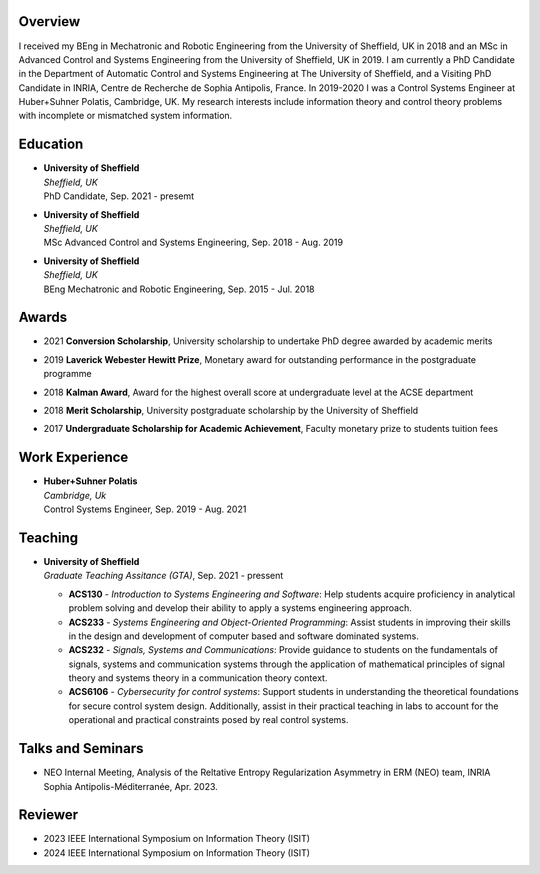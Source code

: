 .. title: 
.. slug: Biography
.. date: 2022-10-07 11:58:10 UTC+01:00
.. tags: 
.. category: 
.. link: 
.. description: 
.. type: text


--------
Overview
--------
I received my BEng in Mechatronic and Robotic Engineering from the University of Sheffield, UK in 2018 and an MSc in Advanced Control and Systems Engineering from the University of Sheffield, UK in 2019. I am currently a PhD Candidate in the Department of Automatic Control and Systems Engineering at The University of Sheffield, and a Visiting PhD Candidate in INRIA, Centre de Recherche de Sophia Antipolis, France.
In 2019-2020 I was a Control Systems Engineer at Huber+Suhner Polatis, Cambridge, UK. My research interests include information theory and control theory problems with incomplete or mismatched system information.


---------
Education
---------
* | **University of Sheffield**
  | *Sheffield, UK*
  | PhD Candidate, Sep. 2021 - presemt
  
* | **University of Sheffield**
  | *Sheffield, UK*
  | MSc  Advanced Control and Systems Engineering, Sep. 2018 - Aug. 2019
  
* | **University of Sheffield**
  | *Sheffield, UK*
  | BEng Mechatronic and Robotic Engineering, Sep. 2015 - Jul. 2018


----------------
Awards
----------------
* | 2021 **Conversion Scholarship**, University scholarship to undertake PhD degree awarded by academic merits
* | 2019 **Laverick Webester Hewitt Prize**, Monetary award for outstanding performance in the postgraduate programme
* | 2018 **Kalman Award**, Award for the highest overall score at undergraduate level at the ACSE department
* | 2018 **Merit Scholarship**, University postgraduate scholarship by the University of Sheffield
* | 2017 **Undergraduate Scholarship for Academic Achievement**, Faculty monetary prize to students tuition fees
 

---------------
Work Experience
---------------
* | **Huber+Suhner Polatis**
  | *Cambridge, Uk*
  | Control Systems Engineer, Sep. 2019 - Aug. 2021

  
--------
Teaching
--------
* | **University of Sheffield**
  | *Graduate Teaching Assitance (GTA)*, Sep. 2021 - pressent
  
  * **ACS130** - *Introduction to Systems Engineering and Software*: Help students acquire proficiency in analytical problem solving and develop their ability to apply a systems engineering approach.
  * **ACS233** - *Systems Engineering and Object-Oriented Programming*: Assist students in improving their skills in the design and development of computer based and software dominated systems.
  * **ACS232** - *Signals, Systems and Communications*: Provide guidance to students on the fundamentals of signals, systems and communication systems through the application of mathematical principles of signal theory and systems theory in a communication theory context.
  * **ACS6106** - *Cybersecurity for control systems*: Support students in understanding the theoretical foundations for secure control system design. Additionally, assist in their practical teaching in labs to account for the operational and practical constraints posed by real control systems.

------------------
Talks and Seminars
------------------
* NEO Internal Meeting, Analysis of the Reltative Entropy Regularization Asymmetry in ERM (NEO) team, INRIA Sophia Antipolis-Méditerranée, Apr. 2023.

------------------
Reviewer
------------------
* 2023 IEEE International Symposium on Information Theory (ISIT)
* 2024 IEEE International Symposium on Information Theory (ISIT)